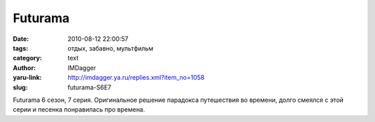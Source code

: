 Futurama
========
:date: 2010-08-12 22:00:57
:tags: отдых, забавно, мультфильм
:category: text
:author: IMDagger
:yaru-link: http://imdagger.ya.ru/replies.xml?item_no=1058
:slug: futurama-S6E7

Futurama 6 сезон, 7 серия. Оригинальное решение парадокса путешествия
во времени, долго смеялся с этой серии и песенка понравилась про
времена.
